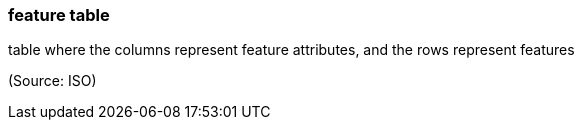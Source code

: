 === feature table

table where the columns represent feature attributes, and the rows represent features

(Source: ISO)

